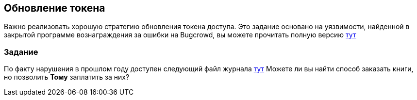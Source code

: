 :linkattrs:

== Обновление токена

Важно реализовать хорошую стратегию обновления токена доступа. Это задание основано на уязвимости,
найденной в закрытой программе вознаграждения за ошибки на Bugcrowd, вы можете прочитать полную версию https://emtunc.org/blog/11/2017/jwt-refresh-token-manipulation/[тут, window="_blank"]

=== Задание

По факту нарушения в прошлом году доступен следующий файл журнала link:images/logs.txt[тут]
Можете ли вы найти способ заказать книги, но позволить *Тому* заплатить за них?
